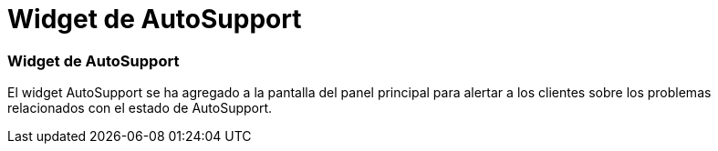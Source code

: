 = Widget de AutoSupport
:allow-uri-read: 




=== Widget de AutoSupport

El widget AutoSupport se ha agregado a la pantalla del panel principal para alertar a los clientes sobre los problemas relacionados con el estado de AutoSupport.
